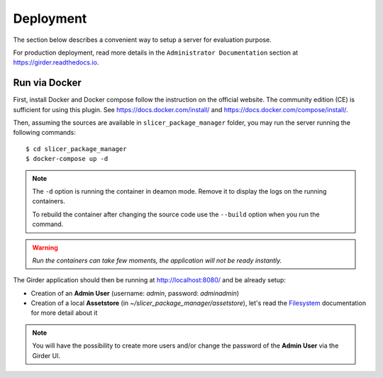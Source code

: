 .. _installation:

==========
Deployment
==========

The section below describes a convenient way to setup a server for evaluation purpose.

For production deployment, read more details in the ``Administrator Documentation`` section
at https://girder.readthedocs.io.

Run via Docker
--------------

First, install Docker and Docker compose follow the instruction on the official website.
The community edition (CE) is sufficient for using this plugin. See https://docs.docker.com/install/
and https://docs.docker.com/compose/install/.

Then, assuming the sources are available in ``slicer_package_manager`` folder, you may run
the server running the following commands::

    $ cd slicer_package_manager
    $ docker-compose up -d

.. note::

    The ``-d`` option is running the container in deamon mode. Remove it to display the logs
    on the running containers.

    To rebuild the container after changing the source code use the ``--build`` option when
    you run the command.

.. warning::

    *Run the containers can take few moments, the application will not be ready instantly.*

The Girder application should then be running at http://localhost:8080/ and be already setup:

* Creation of an **Admin User** (username: *admin*, password: *adminadmin*)
* Creation of a local **Assetstore** (in *~/slicer_package_manager/assetstore*),
  let's read the Filesystem_ documentation for more detail about it

.. note::

    You will have the possibility to create more users and/or change the password of
    the **Admin User** via the Girder UI.

.. _Filesystem: https://girder.readthedocs.io/en/latest/user-guide.html#assetstores
